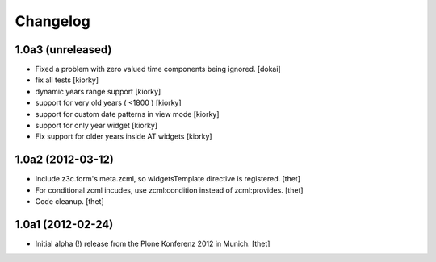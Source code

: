 Changelog
=========


1.0a3 (unreleased)
---------------------

- Fixed a problem with zero valued time components being ignored.
  [dokai]

- fix all tests [kiorky]
- dynamic years range support [kiorky]
- support for very old years  ( <1800 ) [kiorky]
- support for custom date patterns in view mode [kiorky]
- support for only year widget [kiorky]
- Fix support for older years inside AT widgets [kiorky]


1.0a2 (2012-03-12)
------------------

- Include z3c.form's meta.zcml, so widgetsTemplate directive is registered.
  [thet]

- For conditional zcml incudes, use zcml:condition instead of zcml:provides.
  [thet]

- Code cleanup.
  [thet]

1.0a1 (2012-02-24)
------------------

- Initial alpha (!) release from the Plone Konferenz 2012 in Munich.
  [thet]
